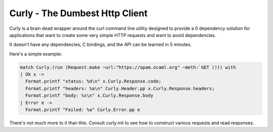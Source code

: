 Curly - The Dumbest Http Client
===============================

Curly is a brain dead wrapper around the curl command line utility designed to
provide a 0 dependency solution for applications that want to create some very
simple HTTP requests and want to avoid dependencies.

It doesn't have any dependencies, C bindings, and the API can be learned in 5
minutes.

Here's a simple example:

.. code-block:: ocaml

   match Curly.(run (Request.make ~url:"https://opam.ocaml.org" ~meth:`GET ())) with
   | Ok x ->
     Format.printf "status: %d\n" x.Curly.Response.code;
     Format.printf "headers: %a\n" Curly.Header.pp x.Curly.Response.headers;
     Format.printf "body: %s\n" x.Curly.Response.body
   | Error e ->
     Format.printf "Failed: %a" Curly.Error.pp e

There's not much more to it than this. Consult curly.mli to see how to construct
various requests and read responses.
